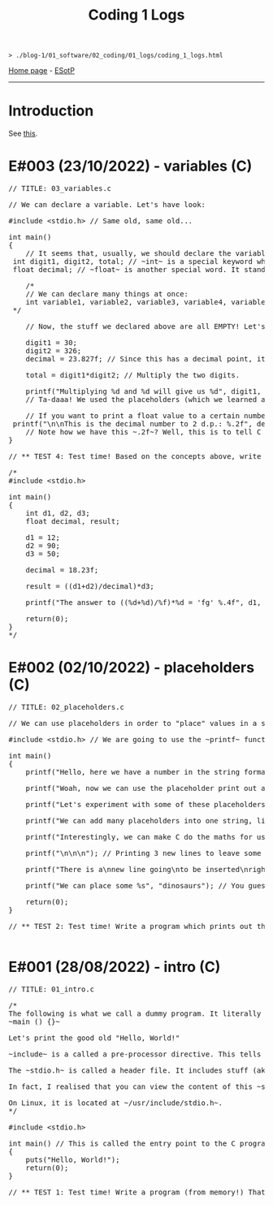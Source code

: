 #+TITLE: Coding 1 Logs

#+BEGIN_EXPORT html
<pre>
<code>> ./blog-1/01_software/02_coding/01_logs/coding_1_logs.html</code>
</pre>
#+END_EXPORT

[[https://hnvy.github.io/blog-1/][Home page]] - [[https://github.com/hnvy/blog-1/edit/main/src/01_software/02_coding/01_logs/coding_1_logs.org][ESotP]]

-----

* Introduction
:PROPERTIES:
:CUSTOM_ID: intro
:END:
See [[https://hnvy.github.io//about.html#coding][this]].

* E#003 (23/10/2022) - variables (C)
:PROPERTIES:
:CUSTOM_ID: orgf8f7736
:END:
#+BEGIN_EXPORT html
<pre><span class="comment-delimiter">/</span><span class="comment-delimiter">/ </span><span class="comment">TITLE: 03_variables.c
</span>
<span class="comment-delimiter">/</span><span class="comment-delimiter">/ </span><span class="comment">We can declare a variable. Let</span><span class="comment">'</span><span class="comment">s have look:
</span>
<span class="preprocessor">#</span><span class="preprocessor">include</span> <span class="string">&lt;</span><span class="string">stdio.h</span><span class="string">&gt;</span> <span class="comment-delimiter">// </span><span class="comment">Same old, same old...
</span>
<span class="type">i</span><span class="type">n</span><span class="type">t</span> <span class="function-name">main</span>()
{
	<span class="comment-delimiter">/</span><span class="comment-delimiter">/ </span><span class="comment">It seems that, usually, we should declare the variables before we create any statements.
</span>	<span class="type">i</span><span class="type">n</span><span class="type">t</span> <span class="variable-name">digit1</span>, <span class="variable-name">digit2</span>, <span class="variable-name">total</span>; <span class="comment-delimiter">/</span><span class="comment-delimiter">/ </span><span class="comment">~int~ is a special keyword which C reads. It stands for &quot;integer&quot;. You can replace the words which follow with whatever you like.
</span>	<span class="type">f</span><span class="type">loa</span><span class="type">t</span> <span class="variable-name">decimal</span>; <span class="comment-delimiter">/</span><span class="comment-delimiter">/ </span><span class="comment">~float~ is another special word. It stands for floating-point. You can replace the word &quot;decimal&quot; with whatever you like.
</span>
	<span class="comment-delimiter">/</span><span class="comment-delimiter">*</span><span class="comment">
	// We can declare many things at once:
	int variable1, variable2, variable3, variable4, variable5; // All of these will be classed as integers.
</span><span class="comment-delimiter">	*/</span>

	<span class="comment-delimiter">// </span><span class="comment">Now, the stuff we declared above are all EMPTY! Let</span><span class="comment">'</span><span class="comment">s give (i.e., assign) them some values. You must ALWAYS declare before assign.
</span>
	digit1 = 30;
	digit2 = 326;
	decimal = 23.827f; <span class="comment-delimiter">/</span><span class="comment-delimiter">/ </span><span class="comment">Since this has a decimal point, it seems that people recommend that we add the letter ~f~ at the end.
</span>
	total = digit1*digit2; <span class="comment-delimiter">/</span><span class="comment-delimiter">/ </span><span class="comment">Multiply the two digits.
</span>
	printf(<span class="string">&quot;Multiplying %d and %d will give us %d&quot;</span>, digit1, digit2, total);
	<span class="comment-delimiter">/</span><span class="comment-delimiter">/ </span><span class="comment">Ta-daaa! We used the placeholders (which we learned about in the 02_placeholders.c lesson) to create a beautiful ~printf~ statement!
</span>	
	<span class="comment-delimiter">// </span><span class="comment">If you want to print a float value to a certain number of decimal places, then you can do something like this
</span>	printf(<span class="string">&quot;\n\nThis is the decimal number to 2 d.p.: %.2f&quot;</span>, decimal);
	<span class="comment-delimiter">// </span><span class="comment">Note how we have this ~.2f~? Well, this is to tell C that we want the answer to be rounded to 2 decimal places.
</span>}

<span class="comment-delimiter">/</span><span class="comment-delimiter">/ </span><span class="comment">** TEST 4: Test time! Based on the concepts above, write a program which prints out the solution for ~((12+90)/18.23)*50~. Store each number in an appropriate variable. Round the answer to 4 decimal places.
</span>
<span class="comment-delimiter">/</span><span class="comment-delimiter">* </span><span class="comment">
#include &lt;stdio.h&gt;

int main()
{
	int d1, d2, d3;
	float decimal, result;

	d1 = 12;
	d2 = 90;
	d3 = 50;

	decimal = 18.23f;

	result = ((d1+d2)/decimal)*d3;

	printf(&quot;The answer to ((%d+%d)/%f)*%d = </span><span class="comment">'</span><span class="comment">fg</span><span class="comment">'</span><span class="comment"> %.4f&quot;, d1, d2, decimal, d3, result);

	return(0);
}
</span><span class="comment-delimiter">*/</span>
</pre>
#+END_EXPORT

* E#002 (02/10/2022) - placeholders (C)
:PROPERTIES:
:CUSTOM_ID: org93j42p0
:END:
#+BEGIN_EXPORT html
<pre><span class="comment-delimiter">/</span><span class="comment-delimiter">/ </span><span class="comment">TITLE: 02_placeholders.c
</span>
<span class="comment-delimiter">/</span><span class="comment-delimiter">/ </span><span class="comment">We can use placeholders in order to &quot;place&quot; values in a string. Let</span><span class="comment">'</span><span class="comment">s have a look:
</span>
<span class="preprocessor">#</span><span class="preprocessor">include</span> <span class="string">&lt;</span><span class="string">stdio.h</span><span class="string">&gt;</span> <span class="comment-delimiter">// </span><span class="comment">We are going to use the ~printf~ function, so therefore we need to include the ~stdio.h~ header.
</span>
<span class="type">i</span><span class="type">n</span><span class="type">t</span> <span class="function-name">main</span>()
{
	printf(<span class="string">&quot;Hello, here we have a number in the string format (so, really, it</span><span class="string">'</span><span class="string">s not a number): 73498\n&quot;</span>); <span class="comment-delimiter">/</span><span class="comment-delimiter">/ </span><span class="comment">The ~\n~ is simply telling the program to start a new line (this is called an escape sequence). There is a whole massive list of these escape sequences: ~\t~ (for a tab), ~\\~ (for a literal slash character)...
</span>
	printf(<span class="string">&quot;Woah, now we can use the placeholder print out an actual number: %d\n&quot;</span>, 847562); <span class="comment-delimiter">/</span><span class="comment-delimiter">/ </span><span class="comment">As can be seen, there is now a ~%d~ inside the double quotes. This is the placeholder. The number 847562 corresponds to that ~%d~.
</span>
	printf(<span class="string">&quot;Let</span><span class="string">'</span><span class="string">s experiment with some of these placeholders, shall we?\n&quot;</span>);

	printf(<span class="string">&quot;We can add many placeholders into one string, like so: (first number) %d - (second number) %d = (third number) %d\n&quot;</span>, 10, 4, 6); <span class="comment-delimiter">/</span><span class="comment-delimiter">/ </span><span class="comment">As can be seen, 10 corresponds to the first ~%d~, 4 corresponds to the second ~%d~, and finally, 6 corresponds to the third ~%d~. Cool, huh?
</span>
	printf(<span class="string">&quot;Interestingly, we can make C do the maths for us! Like so: %d - %d = %d&quot;</span>, 10, 4, 10-4); <span class="comment-delimiter">/</span><span class="comment-delimiter">/ </span><span class="comment">The last argument (i.e., 10-4) makes C actually place the result of 10-4.
</span>
	printf(<span class="string">&quot;\n\n\n&quot;</span>); <span class="comment-delimiter">/</span><span class="comment-delimiter">/ </span><span class="comment">Printing 3 new lines to leave some space.
</span>	
	printf(<span class="string">&quot;There is a\nnew line going\nto be inserted\nright here!\n\n&quot;</span>);

	printf(<span class="string">&quot;We can place some %s&quot;</span>, <span class="string">&quot;dinosaurs&quot;</span>); <span class="comment-delimiter">/</span><span class="comment-delimiter">/ </span><span class="comment">You guessed it! ~%s~ is just like ~%d~, but instead, it</span><span class="comment">'</span><span class="comment">s for strings rather than digits. You can replace &quot;dinosaurs&quot; with any word you like!
</span>
	<span class="keyword">r</span><span class="keyword">eturn</span>(0);
}

<span class="comment-delimiter">/</span><span class="comment-delimiter">/ </span><span class="comment">** TEST 2: Test time! Write a program which prints out the following: There are many numbers in life, some arer big (like 297563476) and others are small (such as 3). Use the correct placeholder for the numbers.
</span>
</pre>
#+END_EXPORT

* E#001 (28/08/2022) - intro (C)
:PROPERTIES:
:CUSTOM_ID: org3a63e75
:END:
#+BEGIN_EXPORT html
<pre><span class="comment-delimiter">/</span><span class="comment-delimiter">/ </span><span class="comment">TITLE: 01_intro.c
</span>
<span class="comment-delimiter">/</span><span class="comment-delimiter">*</span><span class="comment">
The following is what we call a dummy program. It literally does nothing:
~main () {}~

Let</span><span class="comment">'</span><span class="comment">s print the good old &quot;Hello, World!&quot;

~include~ is a called a pre-processor directive. This tells the compiler &quot;What</span><span class="comment">'</span><span class="comment">s up old friend, next time you compile this text file, mind including the contents of the stdio.h (aka standard input/output) file? Okay, cool. Bye!&quot;

The ~stdio.h~ is called a header file. It includes stuff (aka definitions) that we can use in our program. One of these definitions is... you guessed it, ~puts~.

In fact, I realised that you can view the content of this ~stdio.h~ file.

On Linux, it is located at ~/usr/include/stdio.h~.
</span><span class="comment-delimiter">*/</span>

<span class="preprocessor">#</span><span class="preprocessor">include</span> <span class="string">&lt;</span><span class="string">stdio.h</span><span class="string">&gt;</span>

<span class="type">i</span><span class="type">n</span><span class="type">t</span> <span class="function-name">main</span>() <span class="comment-delimiter">/</span><span class="comment-delimiter">/ </span><span class="comment">This is called the entry point to the C program.
</span>{
	puts(<span class="string">&quot;Hello, World!&quot;</span>);
	<span class="keyword">return</span>(0);
}

<span class="comment-delimiter">/</span><span class="comment-delimiter">/ </span><span class="comment">** TEST 1: Test time! Write a program (from memory!) That prints out the following text: &quot;This is my first ever mini C program. It</span><span class="comment">'</span><span class="comment">s not much, but it</span><span class="comment">'</span><span class="comment">s honest work...&quot;
</span>
</pre>
#+END_EXPORT
